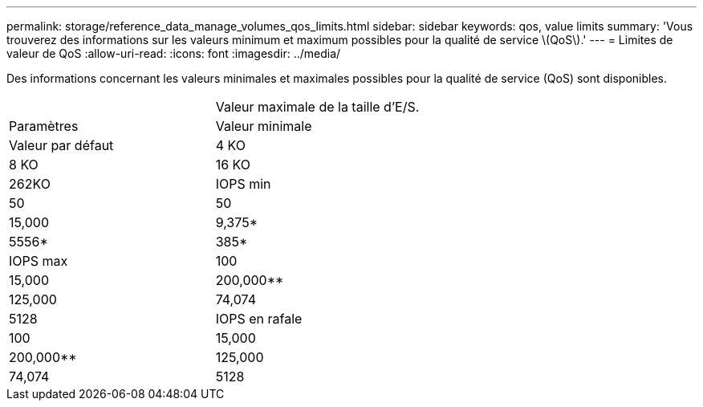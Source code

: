 ---
permalink: storage/reference_data_manage_volumes_qos_limits.html 
sidebar: sidebar 
keywords: qos, value limits 
summary: 'Vous trouverez des informations sur les valeurs minimum et maximum possibles pour la qualité de service \(QoS\).' 
---
= Limites de valeur de QoS
:allow-uri-read: 
:icons: font
:imagesdir: ../media/


[role="lead"]
Des informations concernant les valeurs minimales et maximales possibles pour la qualité de service (QoS) sont disponibles.

|===


|  | Valeur maximale de la taille d'E/S. 


| Paramètres | Valeur minimale 


| Valeur par défaut | 4 KO 


| 8 KO | 16 KO 


| 262KO  a| 
IOPS min



 a| 
50
 a| 
50



 a| 
15,000
 a| 
9,375*



 a| 
5556*
 a| 
385*



 a| 
IOPS max
 a| 
100



 a| 
15,000
 a| 
200,000**



 a| 
125,000
 a| 
74,074



 a| 
5128
 a| 
IOPS en rafale



 a| 
100
 a| 
15,000



 a| 
200,000**
 a| 
125,000



 a| 
74,074
 a| 
5128

|===